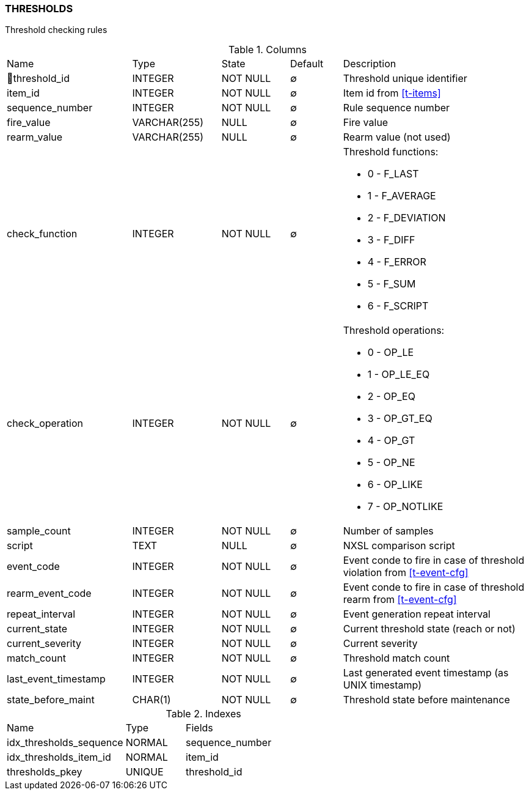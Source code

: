[[t-thresholds]]
=== THRESHOLDS

Threshold checking rules

.Columns
[cols="24,17,13,10,36a"]
|===
|Name|Type|State|Default|Description
|🔑threshold_id
|INTEGER
|NOT NULL
|∅
|Threshold unique identifier

|item_id
|INTEGER
|NOT NULL
|∅
|Item id from <<t-items>>

|sequence_number
|INTEGER
|NOT NULL
|∅
|Rule sequence number

|fire_value
|VARCHAR(255)
|NULL
|∅
|Fire value

|rearm_value
|VARCHAR(255)
|NULL
|∅
|Rearm value (not used)

|check_function
|INTEGER
|NOT NULL
|∅
|Threshold functions:

* 0 - F_LAST       
* 1 - F_AVERAGE    
* 2 - F_DEVIATION  
* 3 - F_DIFF       
* 4 - F_ERROR      
* 5 - F_SUM        
* 6 - F_SCRIPT     

|check_operation
|INTEGER
|NOT NULL
|∅
|Threshold operations:

* 0 - OP_LE        
* 1 - OP_LE_EQ     
* 2 - OP_EQ        
* 3 - OP_GT_EQ     
* 4 - OP_GT        
* 5 - OP_NE        
* 6 - OP_LIKE      
* 7 - OP_NOTLIKE   

|sample_count
|INTEGER
|NOT NULL
|∅
|Number of samples

|script
|TEXT
|NULL
|∅
|NXSL comparison script

|event_code
|INTEGER
|NOT NULL
|∅
|Event conde to fire in case of threshold violation from <<t-event-cfg>>

|rearm_event_code
|INTEGER
|NOT NULL
|∅
|Event conde to fire in case of threshold rearm from <<t-event-cfg>>

|repeat_interval
|INTEGER
|NOT NULL
|∅
|Event generation repeat interval

|current_state
|INTEGER
|NOT NULL
|∅
|Current threshold state (reach or not)

|current_severity
|INTEGER
|NOT NULL
|∅
|Current severity

|match_count
|INTEGER
|NOT NULL
|∅
|Threshold match count

|last_event_timestamp
|INTEGER
|NOT NULL
|∅
|Last generated event timestamp (as UNIX timestamp)

|state_before_maint
|CHAR(1)
|NOT NULL
|∅
|Threshold state before maintenance
|===

.Indexes
[cols="30,15,55a"]
|===
|Name|Type|Fields
|idx_thresholds_sequence
|NORMAL
|sequence_number

|idx_thresholds_item_id
|NORMAL
|item_id

|thresholds_pkey
|UNIQUE
|threshold_id

|===
